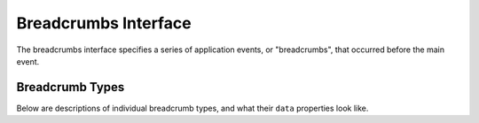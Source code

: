 Breadcrumbs Interface
=====================

The breadcrumbs interface specifies a series of application events, or "breadcrumbs",
that occurred before the main event.

.. describe:: sentry.interfaces.Breadcrumbs

    Alias: ``breadcrumbs``

    An array of breadcrumbs. Breadcrumb entries are ordered from oldest to newest. The last breadcrumb
    in the array should be the last entry before the main event fired.

    Each breadcrumb has a few properties of which at least ``timestamp``
    and ``category`` must be provided.  The rest is optional and depending on what
    is provided the rendering might be different.

    ``timestamp``
      A timestamp representing when the breadcrumb occurred. This can be either an ISO datetime string,
      or a Unix timestamp.
    ``type``
      The type of breadcrumb. The default type is ``default`` which indicates
      no specific handling.  Other types are currently ``http`` for HTTP
      requests and ``navigation`` for navigation events.  More about types
      later.
    ``message``
      If a message is provided it's rendered as text where whitespace is
      preserved.  Very long text might be abbreviated in the UI.
    ``data``
      Data associated with this breadcrumb. Contains a sub-object whose
      contents depend on the breadcrumb ``type``. See descriptions of
      breadcrumb types below.  Additional parameters that are unsupported
      by the type are rendered as a key/value table.
    ``category``
      Categories are dotted strings that indicate what the crumb is or
      where it comes from.  Typically it's a module name or a descriptive
      string.  For instance `ui.click` could be used to indicate that a
      click happend in the UI or `flask` could be used to indicate that
      the event originated in the Flask framework.
    ``level``
      This defines the level of the event.  If not provided it defaults to
      ``info`` which is the middle level.  In the order of priority from
      highest to lowest the levels are ``critical``, ``error``,
      ``warning``, ``info`` and ``debug``.  Levels are used in the UI to
      emphasize and deemphasize the crumb.

    .. sourcecode:: json

        [{
          "timestamp": 1461185753845,
          "message": "Something happened",
          "category": "log",
          "data": {
            "foo": "bar",
            "blub": "blah"
          }
        }, {
          "timestamp": 1461185753847,
          "type": "navigation",
          "data": {
            "from": "/login",
            "to": "/dashboard"
          }
        }]

Breadcrumb Types
~~~~~~~~~~~~~~~~

Below are descriptions of individual breadcrumb types, and what their ``data`` properties look like.

.. describe:: default

    Describes an unspecified breadcrumb. This is typically a generic log message
    or something similar.  The ``data`` part is entirely undefined and as
    such completely rendered as a key/value table.

    .. sourcecode:: json

        {
          "timestamp": 1461185753845,
          "message": "Something happened",
          "category": "log",
          "data": {
            "key": "value"
          }
        }

.. describe:: navigation

    Describes a navigation breadcrumb. A navigation event can be a URL
    change in a web application, or a UI transition in a mobile or desktop
    application, etc.

    Its ``data`` property has the following sub-properties:

    ``from``
      A string representing the original application state / location.
    ``to``
      A string representing the new application state / location.

    .. sourcecode:: json

        {
          "timestamp": 1461185753845,
          "type": "navigation",
          "data": {
            "from": "/login",
            "to": "/dashboard"
          }
        }

.. describe:: http

    Describes an HTTP request breadcrumb. This represents an HTTP request
    transmitted from your application. This could be an AJAX request from
    a web application, or a server-to-server HTTP request to an API
    service provider, etc.

    Its ``data`` property has the following sub-properties:

    ``url``
      The request URL.
    ``method``
      The HTTP request method.
    ``status_code``
      The HTTP status code of the response.
    ``reason``
      A text that describes the status code.

    .. sourcecode:: json

        {
          "timestamp": 1461185753845,
          "type": "http",
          "data": {
            "url": "http://example.com/api/1.0/users",
            "method": "GET",
            "status_code": 200,
            "reason": "OK"
          }
        }
